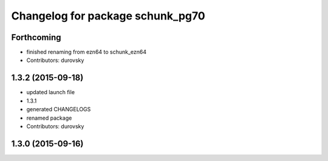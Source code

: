 ^^^^^^^^^^^^^^^^^^^^^^^^^^^^^^^^^
Changelog for package schunk_pg70
^^^^^^^^^^^^^^^^^^^^^^^^^^^^^^^^^

Forthcoming
-----------
* finished renaming from ezn64 to schunk_ezn64
* Contributors: durovsky

1.3.2 (2015-09-18)
------------------
* updated launch file
* 1.3.1
* generated CHANGELOGS
* renamed package
* Contributors: durovsky

1.3.0 (2015-09-16)
------------------
